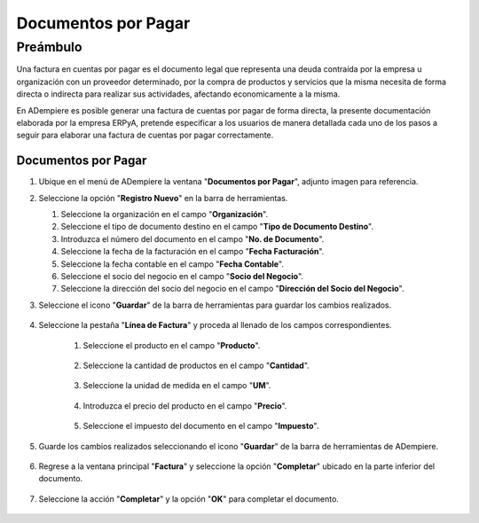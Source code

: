 **Documentos por Pagar**
========================

**Preámbulo**
-------------

Una factura en cuentas por pagar es el documento legal que representa una deuda contraída por la empresa u organización con un proveedor determinado, por la compra de productos y servicios que la misma necesita de forma directa o indirecta para realizar sus actividades, afectando economicamente a la misma.

En ADempiere es posible generar una factura de cuentas por pagar de forma directa, la presente documentación elaborada por la empresa ERPyA, pretende especificar a los usuarios de manera detallada cada uno de los pasos a seguir para elaborar una factura de cuentas por pagar correctamente.

**Documentos por Pagar**
~~~~~~~~~~~~~~~~~~~~~~~~

#.  Ubique en el menú de ADempiere la ventana "**Documentos por Pagar**", adjunto imagen para referencia.

    .. img:: resources/menufac.png
       :alt: Menú de ADempiere

       Menú de ADempiere

#.  Seleccione la opción "**Registro Nuevo**" en la barra de herramientas.

    .. img:: resources/regnuevo.png
       :alt: Registro Nuevo

       Registro Nuevo

    #.  Seleccione la organización en el campo "**Organización**".

        .. img:: resources/organizacion.png
           :alt: Campo Organización

           Campo Organización

    #.  Seleccione el tipo de documento destino en el campo "**Tipo de Documento Destino**".

        .. img:: resources/tidoc.png
           :alt: Campo Tipo de Documento

           Campo Tipo de Documento

    #.  Introduzca el número del documento en el campo "**No. de Documento**".

        .. img:: resources/nudoc.png
           :alt: Campo Número de Documento

           Campo Número de Documento

    #.  Seleccione la fecha de la facturación en el campo "**Fecha Facturación**".

        .. img:: resources/fefac.png
           :alt: Campo Fecha Facturación

           Campo Fecha Facturación

    #.  Seleccione la fecha contable en el campo "**Fecha Contable**".

        .. img:: resources/fecon.png
           :alt: Campo Fecha Contable

           Campo Fecha Contable

    #.  Seleccione el socio del negocio en el campo "**Socio del Negocio**".

        .. img:: resources/socio.png
           :alt: Campo Socio del Negocio

           Campo Socio del Negocio

    #.  Seleccione la dirección del socio del negocio en el campo "**Dirección del Socio del Negocio**".

        .. img:: resources/disocio.png
           :alt: Campo Dirección del Socio del Negocio

           Campo Dirección del Socio del Negocio

#. Seleccione el icono "**Guardar**" de la barra de herramientas para guardar los cambios realizados.

    .. img:: resources/guardarfac.png
       :alt: Guardar Cambios

       Guardar Cambios

#. Seleccione la pestaña "**Línea de Factura**" y proceda al llenado de los campos correspondientes.

    .. img:: resources/linea.png
       :alt: Línea de Factura

       Línea de Factura

    #. Seleccione el producto en el campo "**Producto**".

        .. img:: resources/producto.png
           :alt: Campo Producto

           Campo Producto

    #. Seleccione la cantidad de productos en el campo "**Cantidad**".

        .. img:: resources/cantidad.png
           :alt: Campo Cantidad

           Campo Cantidad

    #. Seleccione la unidad de medida en el campo "**UM**".

        .. img:: resources/um.png
           :alt: Campo UM

           Campo UM

    #. Introduzca el precio del producto en el campo "**Precio**".

        .. img:: resources/precio.png
           :alt: Campo Precio

           Campo Precio

    #. Seleccione el impuesto del documento en el campo "**Impuesto**".

        .. img:: resources/impuesto.png
           :alt: Campo Impuesto

           Campo Impuesto

#. Guarde los cambios realizados seleccionando el icono "**Guardar**" de la barra de herramientas de ADempiere.

    .. img:: resources/guardarli.png
       :alt: Guardar Cambios

       Guardar Cambios

#. Regrese a la ventana principal "**Factura**" y seleccione la opción "**Completar**" ubicado en la parte inferior del documento.

    .. img:: resources/ventanaycompletar.png
       :alt: Opción Completar

       Opción Completar

#. Seleccione la acción "**Completar**" y la opción "**OK**" para completar el documento.

    .. img:: resources/completar.png
       :alt: Completar Documento

       Completar Documento
